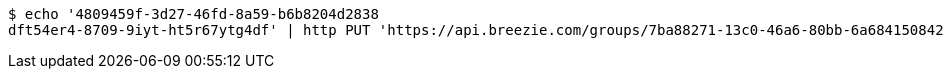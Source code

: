 [source,bash]
----
$ echo '4809459f-3d27-46fd-8a59-b6b8204d2838
dft54er4-8709-9iyt-ht5r67ytg4df' | http PUT 'https://api.breezie.com/groups/7ba88271-13c0-46a6-80bb-6a6841508422/users' 'Authorization: Bearer:0b79bab50daca910b000d4f1a2b675d604257e42' 'Content-Type:text/uri-list'
----